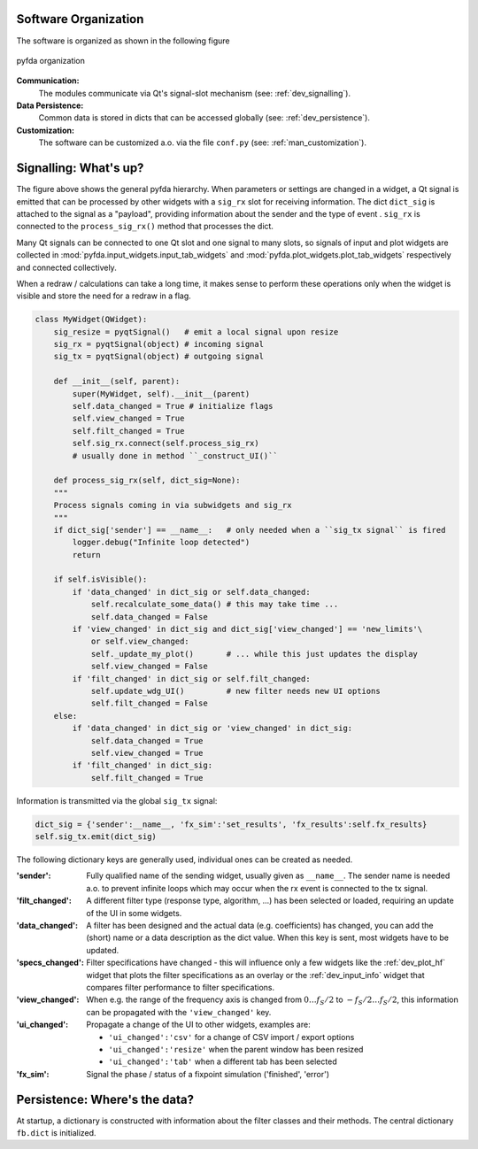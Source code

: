 Software Organization
----------------------

The software is organized as shown in the following figure

.. figure:: ../img/pyfda_dev_classes_overview.png
   :alt: pyfda class structure
   :width: 100%
   :align: center

   pyfda organization

**Communication:** 
    The modules communicate via Qt's signal-slot mechanism (see: :ref:`dev_signalling`).

**Data Persistence:** 
    Common data is stored in dicts that can be accessed globally (see: :ref:`dev_persistence`).

**Customization:** 
    The software can be customized a.o. via the file ``conf.py`` (see: :ref:`man_customization`).

.. _dev_signalling:

Signalling: What's up?
----------------------

The figure above shows the general pyfda hierarchy. When parameters or settings are
changed in a widget, a Qt signal is emitted that can be processed by other widgets
with a ``sig_rx`` slot for receiving information. The dict ``dict_sig`` is attached
to the signal as a "payload", providing information about the sender and the type
of event . ``sig_rx`` is connected to the 
``process_sig_rx()`` method that processes the dict.

Many Qt signals can be connected to one Qt slot and one signal to many slots, 
so signals of input and plot widgets are collected in 
:mod:`pyfda.input_widgets.input_tab_widgets`
and :mod:`pyfda.plot_widgets.plot_tab_widgets` respectively and connected collectively.

When a redraw / calculations can take a long time, it makes sense to perform these
operations only when the widget is visible and store the need for a redraw in a flag.    

.. code::

    class MyWidget(QWidget):       
        sig_resize = pyqtSignal()   # emit a local signal upon resize
        sig_rx = pyqtSignal(object) # incoming signal 
        sig_tx = pyqtSignal(object) # outgoing signal
        
        def __init__(self, parent):
            super(MyWidget, self).__init__(parent)
            self.data_changed = True # initialize flags
            self.view_changed = True
            self.filt_changed = True
            self.sig_rx.connect(self.process_sig_rx)
            # usually done in method ``_construct_UI()``
            
        def process_sig_rx(self, dict_sig=None):
        """
        Process signals coming in via subwidgets and sig_rx
        """
        if dict_sig['sender'] == __name__:   # only needed when a ``sig_tx signal`` is fired 
            logger.debug("Infinite loop detected")
            return
            
        if self.isVisible():
            if 'data_changed' in dict_sig or self.data_changed:
                self.recalculate_some_data() # this may take time ...
                self.data_changed = False
            if 'view_changed' in dict_sig and dict_sig['view_changed'] == 'new_limits'\
                or self.view_changed:
                self._update_my_plot()       # ... while this just updates the display
                self.view_changed = False
            if 'filt_changed' in dict_sig or self.filt_changed:
                self.update_wdg_UI()         # new filter needs new UI options
                self.filt_changed = False
        else:
            if 'data_changed' in dict_sig or 'view_changed' in dict_sig:
                self.data_changed = True
                self.view_changed = True
            if 'filt_changed' in dict_sig:
                self.filt_changed = True

Information is transmitted via the global ``sig_tx`` signal:

.. code::

        dict_sig = {'sender':__name__, 'fx_sim':'set_results', 'fx_results':self.fx_results}            
        self.sig_tx.emit(dict_sig)

The following dictionary keys are generally used, individual ones can be created
as needed.

:'sender': Fully qualified name of the sending widget, usually given as ``__name__``.
       The sender name is needed a.o. to prevent infinite loops which may occur
       when the rx event is connected to the tx signal.

:'filt_changed': A different filter type (response type, algorithm, ...) has been
    selected or loaded, requiring an update of the UI in some widgets.

:'data_changed': A filter has been designed and the actual data (e.g. coefficients) 
    has changed, you can add the (short) name or a data description as the dict value.
    When this key is sent, most widgets have to be updated.

:'specs_changed': Filter specifications have changed - this will influence only
    a few widgets like the :ref:`dev_plot_hf` widget that plots the filter specifications
    as an overlay or the :ref:`dev_input_info` widget that compares filter performance
    to filter specifications.

:'view_changed': When e.g. the range of the frequency axis is changed from 
    :math:`0 \ldots f_S/2` to :math:`-f_S/2 \ldots f_S/2`, this information can 
    be propagated with the ``'view_changed'`` key.

:'ui_changed': Propagate a change of the UI to other widgets, examples are:

     - ``'ui_changed':'csv'`` for a change of CSV import / export options
     
     - ``'ui_changed':'resize'`` when the parent window has been resized
    
     - ``'ui_changed':'tab'`` when a different tab has been selected

:'fx_sim': Signal the phase / status of a fixpoint simulation ('finished', 'error')


.. _dev_persistence:

Persistence: Where's the data?
------------------------------

At startup, a dictionary is constructed with information about the filter 
classes and their methods. The central dictionary ``fb.dict`` is initialized.

